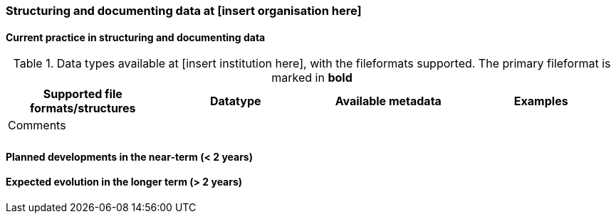[[specialized-struct-and-doc]]
=== Structuring and documenting data at [insert organisation here]

[[Current-practice]]
==== Current practice in structuring and documenting data

// add intro text here

.Data types available at [insert institution here], with the fileformats supported. The primary fileformat is marked in *bold*
[[tabl-localdatatypes]]
[%header, cols=4*a]
|===
|Supported file formats/structures
|Datatype
|Available metadata
|Examples
|Comments

|
|
|
|
|

|
|
|
|
|
|===

// add any supplementary text here. 

==== Planned developments in the near-term (< 2 years)

// add a description of the short-term planned developements for your institution


==== Expected evolution in the longer term (> 2 years)

// add a description of the long-term planned developements for your institution

